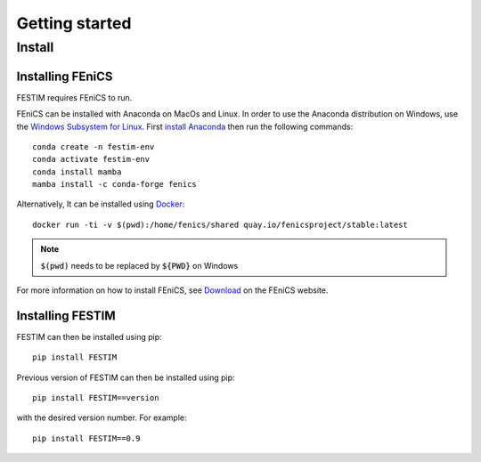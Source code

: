 ===============
Getting started
===============

Install
*******

Installing FEniCS
-----------------

FESTIM requires FEniCS to run.

FEniCS can be installed with Anaconda on MacOs and Linux. 
In order to use the Anaconda distribution on Windows, use the `Windows Subsystem for Linux <https://learn.microsoft.com/en-us/windows/wsl/install>`_. 
First `install Anaconda <https://docs.continuum.io/anaconda/install>`_ then run the following commands::

    conda create -n festim-env
    conda activate festim-env
    conda install mamba
    mamba install -c conda-forge fenics

Alternatively, It can be installed using `Docker <https://www.docker.com/>`_::

    docker run -ti -v $(pwd):/home/fenics/shared quay.io/fenicsproject/stable:latest

.. note::
    :code:`$(pwd)` needs to be replaced by :code:`${PWD}` on Windows


For more information on how to install FEniCS, see `Download <https://fenicsproject.org/download/archive/>`_ on the FEniCS website.


Installing FESTIM
-----------------

FESTIM can then be installed using pip::

    pip install FESTIM

Previous version of FESTIM can then be installed using pip::

    pip install FESTIM==version

with the desired version number.  For example::

    pip install FESTIM==0.9

